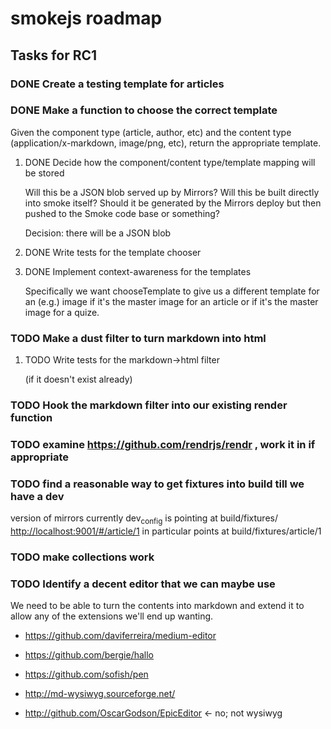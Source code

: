 * smokejs roadmap
** Tasks for RC1
*** DONE Create a testing template for articles
    CLOSED: [2014-02-27 Thu 10:18]
*** DONE Make a function to choose the correct template
    CLOSED: [2014-03-04 Tue 11:30]
    Given the component type (article, author, etc) and the content type
    (application/x-markdown, image/png, etc), return the appropriate template.
    
**** DONE Decide how the component/content type/template mapping will be stored
     CLOSED: [2014-03-03 Mon 16:07]
     Will this be a JSON blob served up by Mirrors? Will this be built directly
     into smoke itself? Should it be generated by the Mirrors deploy but then
     pushed to the Smoke code base or something?
     
     Decision: there will be a JSON blob

**** DONE Write tests for the template chooser
     CLOSED: [2014-03-03 Mon 16:42]

**** DONE Implement context-awareness for the templates
     CLOSED: [2014-03-04 Tue 11:29]
     Specifically we want chooseTemplate to give us a different template for an
     (e.g.) image if it's the master image for an article or if it's the master
     image for a quize.

*** TODO Make a dust filter to turn markdown into html
**** TODO Write tests for the markdown->html filter
     (if it doesn't exist already)

*** TODO Hook the markdown filter into our existing render function

*** TODO examine https://github.com/rendrjs/rendr , work it in if appropriate

*** TODO find a reasonable way to get fixtures into build till we have a dev
    version of mirrors
    currently dev_config is pointing at build/fixtures/
    http://localhost:9001/#/article/1 in particular points at 
    build/fixtures/article/1
*** TODO make collections work
*** TODO Identify a decent editor that we can maybe use
    We need to be able to turn the contents into markdown and extend
    it to allow any of the extensions we'll end up wanting.

    - https://github.com/daviferreira/medium-editor
    
    - https://github.com/bergie/hallo
    - https://github.com/sofish/pen

    - http://md-wysiwyg.sourceforge.net/

    - http://github.com/OscarGodson/EpicEditor <- no; not wysiwyg
